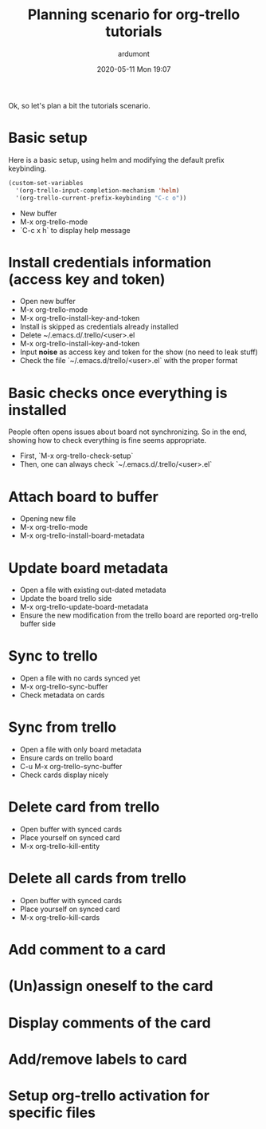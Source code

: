 #+STARTUP: showall
#+STARTUP: hidestars
#+OPTIONS: H:2 num:nil tags:nil toc:nil timestamps:t
#+LAYOUT: post
#+AUTHOR: ardumont
#+DATE: 2020-05-11 Mon 19:07
#+TITLE: Planning scenario for org-trello tutorials
#+DESCRIPTION: Planning scenario for org-trello tutorials
#+TAGS: docs, video, planning, org-trello
#+CATEGORIES: docs, video, planning, org-trello

Ok, so let's plan a bit the tutorials scenario.

* Basic setup

Here is a basic setup, using helm and modifying the default prefix keybinding.

#+BEGIN_SRC emacs-lisp :results none
(custom-set-variables
  '(org-trello-input-completion-mechanism 'helm)
  '(org-trello-current-prefix-keybinding "C-c o"))
#+END_SRC

- New buffer
- M-x org-trello-mode
- `C-c x h` to display help message

* Install credentials information (access key and token)

- Open new buffer
- M-x org-trello-mode
- M-x org-trello-install-key-and-token
- Install is skipped as credentials already installed
- Delete ~/.emacs.d/.trello/<user>.el
- M-x org-trello-install-key-and-token
- Input *noise* as access key and token for the show (no need to leak stuff)
- Check the file `~/.emacs.d/trello/<user>.el` with the proper format

* Basic checks once everything is installed

People often opens issues about board not synchronizing. So in the end, showing
how to check everything is fine seems appropriate.

- First, `M-x org-trello-check-setup`
- Then, one can always check `~/.emacs.d/.trello/<user>.el`

* Attach board to buffer

- Opening new file
- M-x org-trello-mode
- M-x org-trello-install-board-metadata

* Update board metadata

- Open a file with existing out-dated metadata
- Update the board trello side
- M-x org-trello-update-board-metadata
- Ensure the new modification from the trello board are reported org-trello
  buffer side

* Sync to trello

- Open a file with no cards synced yet
- M-x org-trello-sync-buffer
- Check metadata on cards

* Sync from trello

- Open a file with only board metadata
- Ensure cards on trello board
- C-u M-x org-trello-sync-buffer
- Check cards display nicely

* Delete card from trello

- Open buffer with synced cards
- Place yourself on synced card
- M-x org-trello-kill-entity

* Delete all cards from trello

- Open buffer with synced cards
- Place yourself on synced card
- M-x org-trello-kill-cards

* Add comment to a card
* (Un)assign oneself to the card
* Display comments of the card
* Add/remove labels to card
* Setup org-trello activation for specific files


